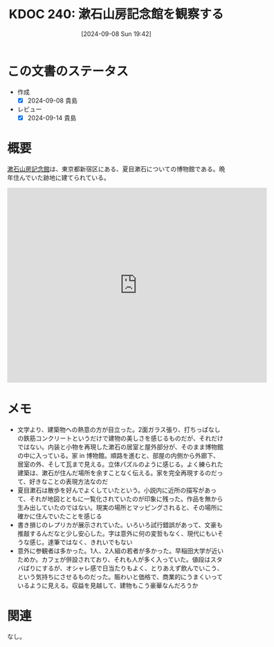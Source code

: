 :properties:
:ID: 20240908T194251
:mtime:    20241102180345
:ctime:    20241028101410
:end:
#+title:      KDOC 240: 漱石山房記念館を観察する
#+date:       [2024-09-08 Sun 19:42]
#+filetags:   :essay:
#+identifier: 20240908T194251

* この文書のステータス
- 作成
  - [X] 2024-09-08 貴島
- レビュー
  - [X] 2024-09-14 貴島

* 概要
[[https://ja.wikipedia.org/wiki/%E6%96%B0%E5%AE%BF%E5%8C%BA%E7%AB%8B%E6%BC%B1%E7%9F%B3%E5%B1%B1%E6%88%BF%E8%A8%98%E5%BF%B5%E9%A4%A8][漱石山房記念館]]は、東京都新宿区にある、夏目漱石についての博物館である。晩年住んでいた跡地に建てられている。

#+begin_export html
<iframe src="https://www.google.com/maps/embed?pb=!1m18!1m12!1m3!1d4319.8752724732785!2d139.72061579061543!3d35.70391720187964!2m3!1f0!2f0!3f0!3m2!1i1024!2i768!4f13.1!3m3!1m2!1s0x60188cfc3502e9ff%3A0x8e639eb20827edd4!2sNatsume%20Soseki%20Memorial%20Museum!5e1!3m2!1sen!2sjp!4v1725805855970!5m2!1sen!2sjp" width="600" height="450" style="border:0;" allowfullscreen="" loading="lazy" referrerpolicy="no-referrer-when-downgrade"></iframe>
#+end_export

* メモ
- 文学より、建築物への熱意の方が目立った。2面ガラス張り、打ちっぱなしの鉄筋コンクリートというだけで建物の美しさを感じるものだが、それだけではない。内装と小物を再現した漱石の居室と屋外部分が、そのまま博物館の中に入っている。家 in 博物館。順路を進むと、部屋の内側から外廊下、居室の外、そして瓦まで見える。立体パズルのように感じる。よく練られた建築は、漱石が住んだ場所を余すことなく伝える。家を完全再現するのだって、好きなことの表現方法なのだ
- 夏目漱石は散歩を好んでよくしていたという。小説内に近所の描写があって、それが地図とともに一覧化されていたのが印象に残った。作品を無から生み出していたのではない。現実の場所とマッピングされると、その場所に確かに住んでいたことを感じる
- 書き損じのレプリカが展示されていた。いろいろ試行錯誤があって、文豪も推敲するんだなと少し安心した。字は意外に何の変哲もなく、現代にもいそうな感じ。達筆ではなく、きれいでもない
- 意外に参観者は多かった。1人、2人組の若者が多かった。早稲田大学が近いためか。カフェが併設されており、それも人が多く入っていた。値段はスタバばりにするが、オシャレ感で日当たりもよく、とりあえず飲んでいこう、という気持ちにさせるものだった。賑わいと価格で、商業的にうまくいっているように見える。収益を見越して、建物もこう豪華なんだろうか

* 関連
なし。
